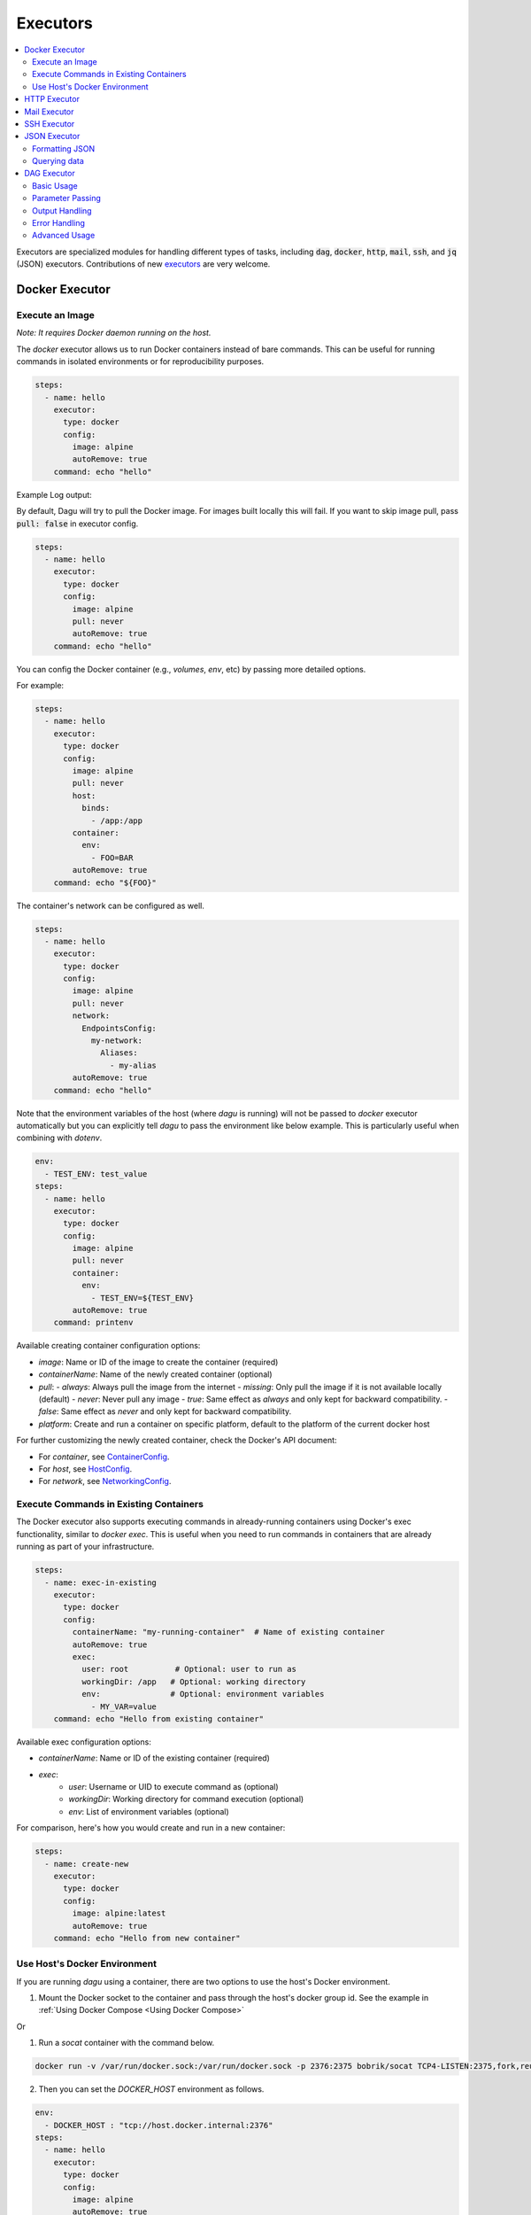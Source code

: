 .. _Executors:

Executors
==========

.. contents::
    :local:

Executors are specialized modules for handling different types of tasks, including :code:`dag`, :code:`docker`, :code:`http`, :code:`mail`, :code:`ssh`, and :code:`jq` (JSON) executors. Contributions of new `executors <https://github.com/dagu-org/dagu/tree/main/internal/dag/executor>`_ are very welcome.

.. _docker executor:

Docker Executor
----------------

Execute an Image
~~~~~~~~~~~~~~~~~

*Note: It requires Docker daemon running on the host.*

The `docker` executor allows us to run Docker containers instead of bare commands. This can be useful for running commands in isolated environments or for reproducibility purposes.

.. code-block:: yaml

    steps:
      - name: hello
        executor:
          type: docker
          config:
            image: alpine
            autoRemove: true
        command: echo "hello"

Example Log output:

.. image:: https://raw.githubusercontent.com/dagu-org/dagu/main/examples/images/docker.png

By default, Dagu will try to pull the Docker image. For images built locally this will fail. If you want to skip image pull, pass :code:`pull: false` in executor config.

.. code-block:: yaml

    steps:
      - name: hello
        executor:
          type: docker
          config:
            image: alpine
            pull: never
            autoRemove: true
        command: echo "hello"


You can config the Docker container (e.g., `volumes`, `env`, etc) by passing more detailed options.

For example:

.. code-block:: yaml

    steps:
      - name: hello
        executor:
          type: docker
          config:
            image: alpine
            pull: never
            host:
              binds:
                - /app:/app
            container:
              env:
                - FOO=BAR
            autoRemove: true
        command: echo "${FOO}"

The container's network can be configured as well.

.. code-block:: yaml

    steps:
      - name: hello
        executor:
          type: docker
          config:
            image: alpine
            pull: never
            network:
              EndpointsConfig:
                my-network:
                  Aliases:
                    - my-alias
            autoRemove: true
        command: echo "hello"

Note that the environment variables of the host (where `dagu` is running) will not be passed to `docker` executor automatically but you can explicitly tell `dagu` to pass the environment like below example. This is particularly useful when combining with `dotenv`.

.. code-block:: yaml

    env:
      - TEST_ENV: test_value
    steps:
      - name: hello
        executor:
          type: docker
          config:
            image: alpine
            pull: never
            container:
              env:
                - TEST_ENV=${TEST_ENV}
            autoRemove: true
        command: printenv

Available creating container configuration options:

- `image`: Name or ID of the image to create the container (required)
- `containerName`: Name of the newly created container (optional)
- `pull`:
  - `always`: Always pull the image from the internet
  - `missing`: Only pull the image if it is not available locally (default)
  - `never`: Never pull any image
  - `true`: Same effect as `always` and only kept for backward compatibility.
  - `false`: Same effect as `never` and only kept for backward compatibility.
- `platform`: Create and run a container on specific platform, default to the platform of the current docker host

For further customizing the newly created container, check the Docker's API document:

- For `container`, see `ContainerConfig <https://pkg.go.dev/github.com/docker/docker/api/types/container#Config>`_.
- For `host`, see `HostConfig <https://pkg.go.dev/github.com/docker/docker/api/types/container#HostConfig>`_.
- For `network`, see `NetworkingConfig <https://pkg.go.dev/github.com/docker/docker/api/types/network#NetworkingConfig>`_.

Execute Commands in Existing Containers
~~~~~~~~~~~~~~~~~~~~~~~~~~~~~~~~~~~~~

The Docker executor also supports executing commands in already-running containers using Docker's exec functionality, similar to `docker exec`. This is useful when you need to run commands in containers that are already running as part of your infrastructure.

.. code-block:: yaml

   steps:
     - name: exec-in-existing
       executor:
         type: docker
         config:
           containerName: "my-running-container"  # Name of existing container
           autoRemove: true
           exec:
             user: root          # Optional: user to run as
             workingDir: /app   # Optional: working directory
             env:               # Optional: environment variables
               - MY_VAR=value
       command: echo "Hello from existing container"

Available exec configuration options:

- `containerName`: Name or ID of the existing container (required)
- `exec`:
    - `user`: Username or UID to execute command as (optional)
    - `workingDir`: Working directory for command execution (optional)
    - `env`: List of environment variables (optional)

For comparison, here's how you would create and run in a new container:

.. code-block:: yaml

   steps:
     - name: create-new
       executor:
         type: docker
         config:
           image: alpine:latest
           autoRemove: true
       command: echo "Hello from new container"


Use Host's Docker Environment
~~~~~~~~~~~~~~~~~~~~~~~~~~~~~

If you are running `dagu` using a container, there are two options to use the host's Docker environment.

1. Mount the Docker socket to the container and pass through the host's docker group id. See the example in :ref:`Using Docker Compose <Using Docker Compose>`

Or

1. Run a `socat` container with the command below.

.. code-block:: sh

    docker run -v /var/run/docker.sock:/var/run/docker.sock -p 2376:2375 bobrik/socat TCP4-LISTEN:2375,fork,reuseaddr UNIX-CONNECT:/var/run/docker.sock

2. Then you can set the `DOCKER_HOST` environment as follows.

.. code-block:: yaml

    env:
      - DOCKER_HOST : "tcp://host.docker.internal:2376"
    steps:
      - name: hello
        executor:
          type: docker
          config:
            image: alpine
            autoRemove: true
        command: echo "hello"

For more details, see `this page <https://forums.docker.com/t/remote-api-with-docker-for-mac-beta/15639/2>`_.

HTTP Executor
--------------

The `http` executor allows us to make an arbitrary HTTP request. This can be useful for interacting with web services or APIs.

.. code-block:: yaml

   steps:
     - name: send POST request
       command: POST https://foo.bar.com
       executor:
         type: http
         config:
           timeout: 10
           headers:
             Authorization: "Bearer $TOKEN"
           silent: true # If silent is true, it outputs response body only.
           query:
             key: "value"
           body: "post body"

Mail Executor
--------------

The `mail` executor can be used to send email. This can be useful for sending notifications or alerts.

Example:

.. code-block:: yaml

    smtp:
      host: "smtp.foo.bar"
      port: "587"
      username: "<username>"
      password: "<password>"
    
    params:
      - RECIPIENT_NAME: XXX
      - RECIPIENT_EMAIL: example@company.com
      - MESSAGE: "Hello [RECIPIENT_NAME]"

    steps:
      - name: step1
        executor:
          type: mail
          config:
            to: $RECIPIENT_EMAIL
            from: dagu@dagu.com
            subject: "Hello [RECIPIENT_NAME]"
            message: $MESSAGE

.. _command-execution-over-ssh:

SSH Executor
-------------

The `ssh` executor allows us to execute commands on remote hosts over SSH.

.. code-block:: yaml

    steps:
      - name: step1
        executor: 
          type: ssh
          config:
            user: dagu
            ip: XXX.XXX.XXX.XXX
            port: 22
            key: /Users/dagu/.ssh/private.pem
        command: /usr/sbin/ifconfig

JSON Executor
-----------------

The `jq` executor can be used to transform, query, and format JSON. This can be useful for working with JSON data in pipelines or for data processing.

.. code-block:: yaml

    steps:
      - name: run query
        executor: jq
        command: '{(.id): .["10"].b}'
        script: |
          {"id": "sample", "10": {"b": 42}}

**Output:**

.. code-block:: json

    {
        "sample": 42
    }

Formatting JSON
~~~~~~~~~~~~~~~

.. code-block:: yaml

    steps:
      - name: format json
        executor: jq
        script: |
          {"id": "sample", "10": {"b": 42}}

**Output:**

.. code-block:: json

    {
        "10": {
            "b": 42
        },
        "id": "sample"
    }

Querying data
~~~~~~~~~~~~~

.. code-block:: yaml

  steps:
    - name: run query
      executor: jq
      command: '{(.id): .["10"].b}'
      script: |
        {"id": "sample", "10": {"b": 42}}

Expected Output:

.. code-block:: json

    {
        "sample": 42
    }

DAG Executor
------------

The ``dag`` executor allows you to execute other DAGs as steps within your workflow. This provides powerful workflow composition capabilities.

Basic Usage
~~~~~~~~~~~

Execute another DAG file:

.. code-block:: yaml

    steps:
      - name: run sub-workflow
        executor: dag
        command: sub-workflow.yaml
        params: "PARAM1=value1 PARAM2=value2"

Execute a local DAG defined in the same file:

.. code-block:: yaml

    name: main-workflow
    steps:
      - name: run local dag
        executor: dag
        command: local-processor
        params: "TYPE=daily"
    
    ---
    
    name: local-processor
    params:
      - TYPE: "batch"
    steps:
      - name: process
        command: echo "Processing ${TYPE} data"

**Key Features:**

- Execute external DAG files or local DAGs defined in the same file
- Pass parameters to child DAGs
- Capture outputs from child DAGs
- Full isolation - child DAGs run in separate processes
- Supports all DAG features (retries, error handling, etc.)

Parameter Passing
~~~~~~~~~~~~~~~~~

Pass parameters using key-value pairs:

.. code-block:: yaml

    steps:
      - name: process-data
        executor: dag
        command: processor.yaml
        params: "INPUT=/data/file.csv OUTPUT=/results/"

Pass dynamic parameters from variables:

.. code-block:: yaml

    env:
      - DATA_PATH: /data/latest
    
    steps:
      - name: get-date
        command: date +%Y%m%d
        output: TODAY
      
      - name: process-daily
        executor: dag
        command: daily-processor.yaml
        params: "DATE=${TODAY} PATH=${DATA_PATH}"

Output Handling
~~~~~~~~~~~~~~~

Capture outputs from child DAGs:

.. code-block:: yaml

    steps:
      - name: analyze-data
        executor: dag
        command: analyzer.yaml
        output: ANALYSIS_RESULT
      
      - name: use-result
        command: echo "Analysis status: ${ANALYSIS_RESULT.outputs.status}"

The output structure includes:

.. code-block:: json

    {
      "name": "analyzer",
      "params": "...",
      "outputs": {
        "status": "success",
        "recordCount": 1000
      }
    }

Error Handling
~~~~~~~~~~~~~~

Handle errors from child DAGs:

.. code-block:: yaml

    steps:
      - name: may-fail
        executor: dag
        command: risky-operation.yaml
        continueOn:
          failure: true
        output: RESULT
      
      - name: check-result
        command: |
          if [ "${RESULT.status}" = "failed" ]; then
            echo "Operation failed, running fallback"
            ./fallback.sh
          fi

Advanced Usage
~~~~~~~~~~~~~~

Conditional DAG execution:

.. code-block:: yaml

    steps:
      - name: check-condition
        command: test -f /data/ready
        output: IS_READY
      
      - name: process-if-ready
        executor: dag
        command: processor.yaml
        preconditions:
          - condition: "${IS_READY}"
            expected: "0"

Retry child DAGs:

.. code-block:: yaml

    steps:
      - name: resilient-process
        executor: dag
        command: important-workflow.yaml
        retryPolicy:
          limit: 3
          intervalSec: 60

.. note::
   The ``dag`` executor is different from the ``run`` field. While ``run`` is a built-in step field optimized for simple child DAG execution, the ``dag`` executor provides explicit control and is useful when you need to dynamically determine which DAG to execute or when using advanced executor features.
